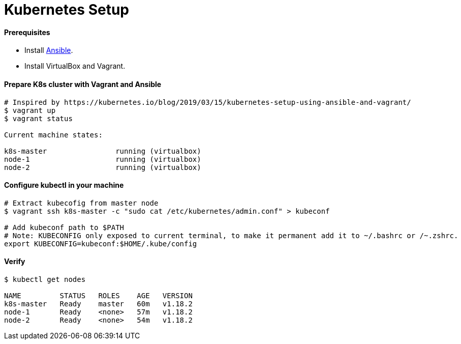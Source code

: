 # Kubernetes Setup


#### Prerequisites
- Install link:../ansible-basics/README.asciidoc[Ansible].
- Install VirtualBox and Vagrant.


#### Prepare K8s cluster with Vagrant and Ansible
```
# Inspired by https://kubernetes.io/blog/2019/03/15/kubernetes-setup-using-ansible-and-vagrant/
$ vagrant up
$ vagrant status

Current machine states:

k8s-master                running (virtualbox)
node-1                    running (virtualbox)
node-2                    running (virtualbox)
```


#### Configure kubectl in your machine
```
# Extract kubecofig from master node
$ vagrant ssh k8s-master -c "sudo cat /etc/kubernetes/admin.conf" > kubeconf

# Add kubeconf path to $PATH
# Note: KUBECONFIG only exposed to current terminal, to make it permanent add it to ~/.bashrc or /~.zshrc.
export KUBECONFIG=kubeconf:$HOME/.kube/config
```


#### Verify
```
$ kubectl get nodes

NAME         STATUS   ROLES    AGE   VERSION
k8s-master   Ready    master   60m   v1.18.2
node-1       Ready    <none>   57m   v1.18.2
node-2       Ready    <none>   54m   v1.18.2
```

